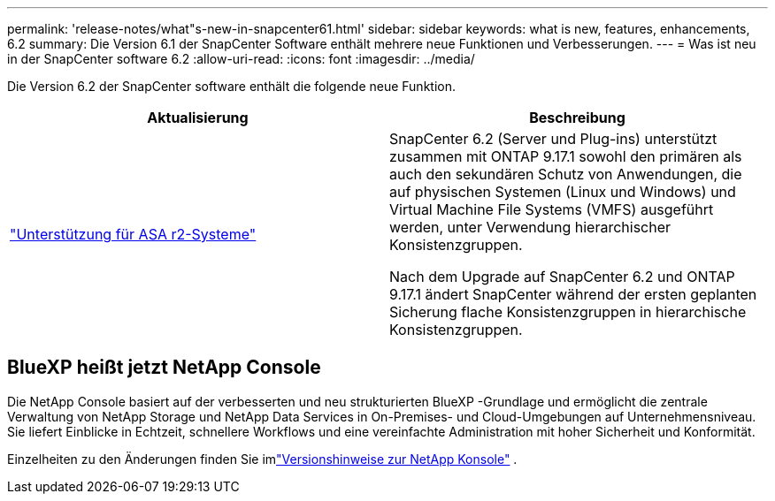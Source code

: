 ---
permalink: 'release-notes/what"s-new-in-snapcenter61.html' 
sidebar: sidebar 
keywords: what is new, features, enhancements, 6.2 
summary: Die Version 6.1 der SnapCenter Software enthält mehrere neue Funktionen und Verbesserungen. 
---
= Was ist neu in der SnapCenter software 6.2
:allow-uri-read: 
:icons: font
:imagesdir: ../media/


[role="lead"]
Die Version 6.2 der SnapCenter software enthält die folgende neue Funktion.

|===
| Aktualisierung | Beschreibung 


| link:../get-started/reference_supported_storage_systems_and_applications.html["Unterstützung für ASA r2-Systeme"]  a| 
SnapCenter 6.2 (Server und Plug-ins) unterstützt zusammen mit ONTAP 9.17.1 sowohl den primären als auch den sekundären Schutz von Anwendungen, die auf physischen Systemen (Linux und Windows) und Virtual Machine File Systems (VMFS) ausgeführt werden, unter Verwendung hierarchischer Konsistenzgruppen.

Nach dem Upgrade auf SnapCenter 6.2 und ONTAP 9.17.1 ändert SnapCenter während der ersten geplanten Sicherung flache Konsistenzgruppen in hierarchische Konsistenzgruppen.

|===


== BlueXP heißt jetzt NetApp Console

Die NetApp Console basiert auf der verbesserten und neu strukturierten BlueXP -Grundlage und ermöglicht die zentrale Verwaltung von NetApp Storage und NetApp Data Services in On-Premises- und Cloud-Umgebungen auf Unternehmensniveau. Sie liefert Einblicke in Echtzeit, schnellere Workflows und eine vereinfachte Administration mit hoher Sicherheit und Konformität.

Einzelheiten zu den Änderungen finden Sie imlink:https://docs.netapp.com/us-en/bluexp-relnotes/index.html["Versionshinweise zur NetApp Konsole"^] .
